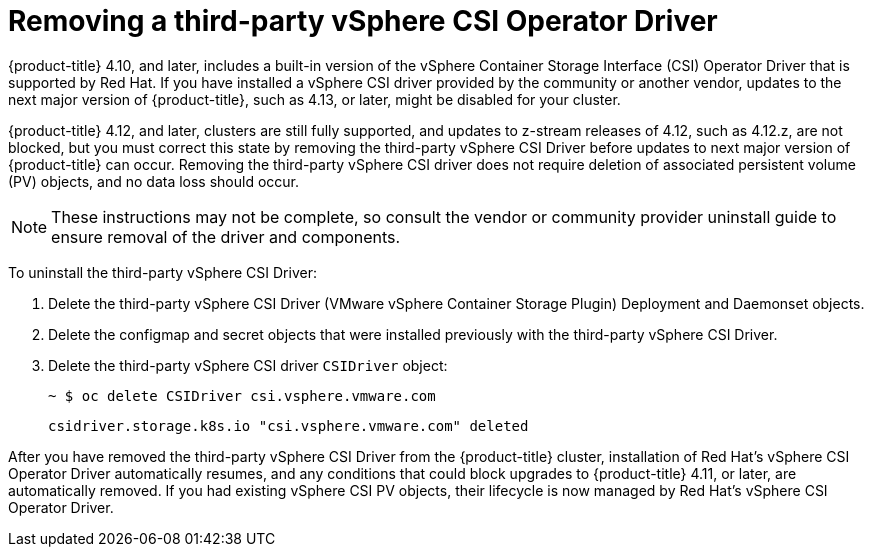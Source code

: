 // Module included in the following assemblies:
//
// persistent-storage-csi-vsphere.adoc
//

[id="persistent-storage-csi-vsphere-install-issues_{context}"]
= Removing a third-party vSphere CSI Operator Driver

{product-title} 4.10, and later, includes a built-in version of the vSphere Container Storage Interface (CSI) Operator Driver that is supported by Red Hat. If you have installed a vSphere CSI driver provided by the community or another vendor, updates to the next major version of {product-title}, such as 4.13, or later, might be disabled for your cluster.

{product-title} 4.12, and later, clusters are still fully supported, and updates to z-stream releases of 4.12, such as 4.12.z, are not blocked, but you must correct this state by removing the third-party vSphere CSI Driver before updates to next major version of {product-title} can occur. Removing the third-party vSphere CSI driver does not require deletion of associated persistent volume (PV) objects, and no data loss should occur.

[NOTE]
====
These instructions may not be complete, so consult the vendor or community provider uninstall guide to ensure removal of the driver and components.
====

To uninstall the third-party vSphere CSI Driver:

. Delete the third-party vSphere CSI Driver (VMware vSphere Container Storage Plugin) Deployment and Daemonset objects.
. Delete the configmap and secret objects that were installed previously with the third-party vSphere CSI Driver.
. Delete the third-party vSphere CSI driver `CSIDriver` object:
+
[source,terminal]
----
~ $ oc delete CSIDriver csi.vsphere.vmware.com
----
+
[source,terminal]
----
csidriver.storage.k8s.io "csi.vsphere.vmware.com" deleted
----

After you have removed the third-party vSphere CSI Driver from the {product-title} cluster, installation of Red Hat's vSphere CSI Operator Driver automatically resumes, and any conditions that could block upgrades to {product-title} 4.11, or later, are automatically removed. If you had existing vSphere CSI PV objects, their lifecycle is now managed by Red Hat's vSphere CSI Operator Driver.
